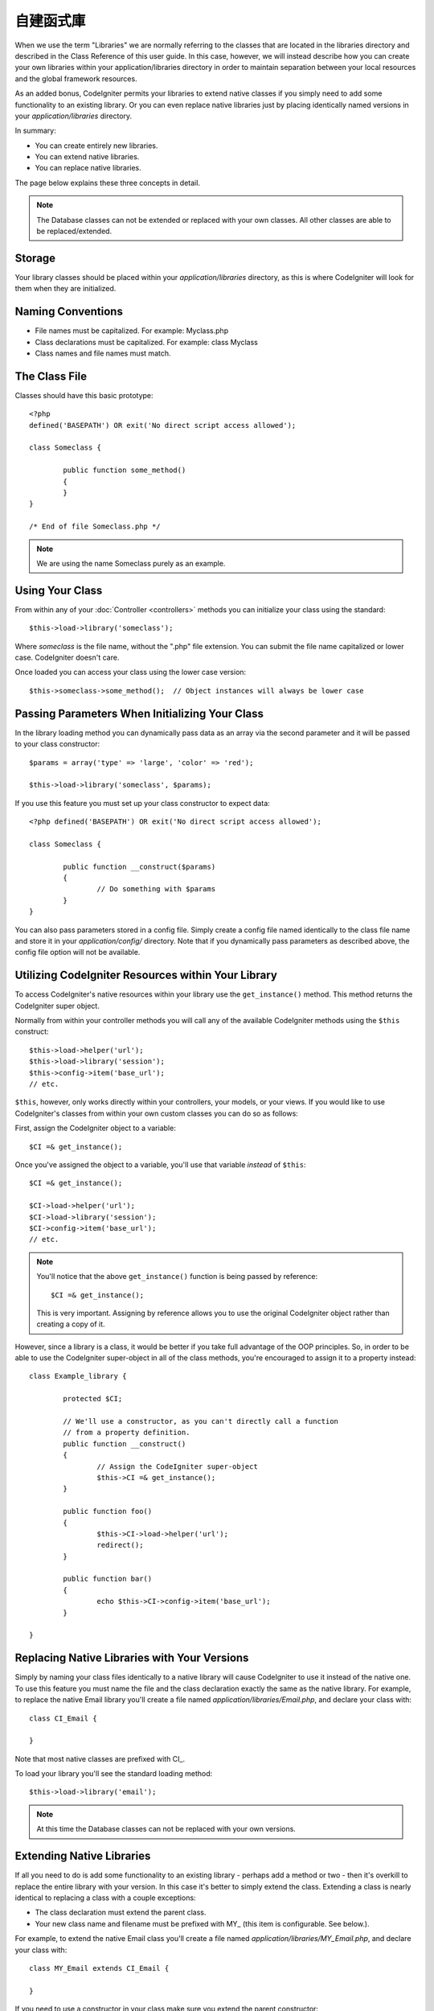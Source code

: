 ##################
自建函式庫
##################

When we use the term "Libraries" we are normally referring to the
classes that are located in the libraries directory and described in the
Class Reference of this user guide. In this case, however, we will
instead describe how you can create your own libraries within your
application/libraries directory in order to maintain separation between
your local resources and the global framework resources.

As an added bonus, CodeIgniter permits your libraries to extend native
classes if you simply need to add some functionality to an existing
library. Or you can even replace native libraries just by placing
identically named versions in your *application/libraries* directory.

In summary:

-  You can create entirely new libraries.
-  You can extend native libraries.
-  You can replace native libraries.

The page below explains these three concepts in detail.

.. note:: The Database classes can not be extended or replaced with your
	own classes. All other classes are able to be replaced/extended.

Storage
=======

Your library classes should be placed within your *application/libraries*
directory, as this is where CodeIgniter will look for them when they are
initialized.

Naming Conventions
==================

-  File names must be capitalized. For example: Myclass.php
-  Class declarations must be capitalized. For example: class Myclass
-  Class names and file names must match.

The Class File
==============

Classes should have this basic prototype::

	<?php
	defined('BASEPATH') OR exit('No direct script access allowed'); 

	class Someclass {

		public function some_method()
		{
		}
	}

	/* End of file Someclass.php */

.. note:: We are using the name Someclass purely as an example.

Using Your Class
================

From within any of your :doc:`Controller <controllers>` methods you
can initialize your class using the standard::

	$this->load->library('someclass');

Where *someclass* is the file name, without the ".php" file extension.
You can submit the file name capitalized or lower case. CodeIgniter
doesn't care.

Once loaded you can access your class using the lower case version::

	$this->someclass->some_method();  // Object instances will always be lower case

Passing Parameters When Initializing Your Class
===============================================

In the library loading method you can dynamically pass data as an
array via the second parameter and it will be passed to your class
constructor::

	$params = array('type' => 'large', 'color' => 'red');

	$this->load->library('someclass', $params);

If you use this feature you must set up your class constructor to expect
data::

	<?php defined('BASEPATH') OR exit('No direct script access allowed');

	class Someclass {

		public function __construct($params)
		{
			// Do something with $params
		}
	}

You can also pass parameters stored in a config file. Simply create a
config file named identically to the class file name and store it in
your *application/config/* directory. Note that if you dynamically pass
parameters as described above, the config file option will not be
available.

Utilizing CodeIgniter Resources within Your Library
===================================================

To access CodeIgniter's native resources within your library use the
``get_instance()`` method. This method returns the CodeIgniter super
object.

Normally from within your controller methods you will call any of the
available CodeIgniter methods using the ``$this`` construct::

	$this->load->helper('url');
	$this->load->library('session');
	$this->config->item('base_url');
	// etc.

``$this``, however, only works directly within your controllers, your
models, or your views. If you would like to use CodeIgniter's classes
from within your own custom classes you can do so as follows:

First, assign the CodeIgniter object to a variable::

	$CI =& get_instance();

Once you've assigned the object to a variable, you'll use that variable
*instead* of ``$this``::

	$CI =& get_instance();

	$CI->load->helper('url');
	$CI->load->library('session');
	$CI->config->item('base_url');
	// etc.

.. note:: You'll notice that the above ``get_instance()`` function is being
	passed by reference::
	
		$CI =& get_instance();

	This is very important. Assigning by reference allows you to use the
	original CodeIgniter object rather than creating a copy of it.

However, since a library is a class, it would be better if you
take full advantage of the OOP principles. So, in order to
be able to use the CodeIgniter super-object in all of the class
methods, you're encouraged to assign it to a property instead::

	class Example_library {

		protected $CI;

		// We'll use a constructor, as you can't directly call a function
		// from a property definition.
		public function __construct()
		{
			// Assign the CodeIgniter super-object
			$this->CI =& get_instance();
		}

		public function foo()
		{
			$this->CI->load->helper('url');
			redirect();
		}

		public function bar()
		{
			echo $this->CI->config->item('base_url');
		}

	}

Replacing Native Libraries with Your Versions
=============================================

Simply by naming your class files identically to a native library will
cause CodeIgniter to use it instead of the native one. To use this
feature you must name the file and the class declaration exactly the
same as the native library. For example, to replace the native Email
library you'll create a file named *application/libraries/Email.php*,
and declare your class with::

	class CI_Email {
	
	}

Note that most native classes are prefixed with CI\_.

To load your library you'll see the standard loading method::

	$this->load->library('email');

.. note:: At this time the Database classes can not be replaced with
	your own versions.

Extending Native Libraries
==========================

If all you need to do is add some functionality to an existing library -
perhaps add a method or two - then it's overkill to replace the entire
library with your version. In this case it's better to simply extend the
class. Extending a class is nearly identical to replacing a class with a
couple exceptions:

-  The class declaration must extend the parent class.
-  Your new class name and filename must be prefixed with MY\_ (this
   item is configurable. See below.).

For example, to extend the native Email class you'll create a file named
*application/libraries/MY_Email.php*, and declare your class with::

	class MY_Email extends CI_Email {

	}

If you need to use a constructor in your class make sure you
extend the parent constructor::

	class MY_Email extends CI_Email {

		public function __construct($config = array())
		{
			parent::__construct($config);
		}

	}

.. note:: Not all of the libraries have the same (or any) parameters
	in their constructor. Take a look at the library that you're
	extending first to see how it should be implemented.

Loading Your Sub-class
----------------------

To load your sub-class you'll use the standard syntax normally used. DO
NOT include your prefix. For example, to load the example above, which
extends the Email class, you will use::

	$this->load->library('email');

Once loaded you will use the class variable as you normally would for
the class you are extending. In the case of the email class all calls
will use::

	$this->email->some_method();

Setting Your Own Prefix
-----------------------

To set your own sub-class prefix, open your
*application/config/config.php* file and look for this item::

	$config['subclass_prefix'] = 'MY_';

Please note that all native CodeIgniter libraries are prefixed with CI\_
so DO NOT use that as your prefix.